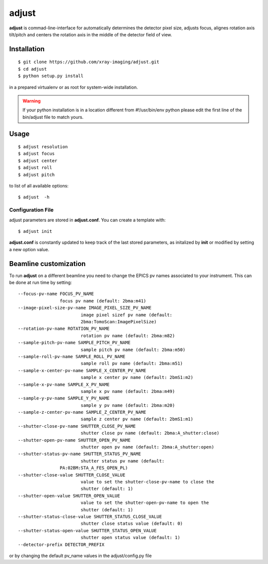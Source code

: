 ======
adjust
======

**adjust** is commad-line-interface for automatically determines the detector pixel size, adjusts focus, alignes rotation axis tilt/pitch and centers the rotation axis in the middle of the detector field of view.  

Installation
============

::

    $ git clone https://github.com/xray-imaging/adjust.git
    $ cd adjust
    $ python setup.py install

in a prepared virtualenv or as root for system-wide installation.

.. warning:: 
	If your python installation is in a location different from #!/usr/bin/env python please edit the first line of the bin/adjust file to match yours.

Usage
=====

::

    $ adjust resolution
    $ adjust focus
    $ adjust center
    $ adjust roll
    $ adjust pitch

to list of all available options::

    $ adjust  -h


Configuration File
------------------

adjust parameters are stored in **adjust.conf**. You can create a template with::

    $ adjust init

**adjust.conf** is constantly updated to keep track of the last stored parameters, as initalized by **init** or modified by setting a new option value. 

Beamline customization
======================

To run **adjust** on a different beamline you need to change the EPICS pv names associated to your instrument. This can be done at run time by setting::

	--focus-pv-name FOCUS_PV_NAME
                        focus pv name (default: 2bma:m41)
	--image-pixel-size-pv-name IMAGE_PIXEL_SIZE_PV_NAME
				image pixel sizef pv name (default:
				2bma:TomoScan:ImagePixelSize)
	--rotation-pv-name ROTATION_PV_NAME
				rotation pv name (default: 2bma:m82)
	--sample-pitch-pv-name SAMPLE_PITCH_PV_NAME
				sample pitch pv name (default: 2bma:m50)
	--sample-roll-pv-name SAMPLE_ROLL_PV_NAME
				sample roll pv name (default: 2bma:m51)
	--sample-x-center-pv-name SAMPLE_X_CENTER_PV_NAME
				sample x center pv name (default: 2bmS1:m2)
	--sample-x-pv-name SAMPLE_X_PV_NAME
				sample x pv name (default: 2bma:m49)
	--sample-y-pv-name SAMPLE_Y_PV_NAME
				sample y pv name (default: 2bma:m20)
	--sample-z-center-pv-name SAMPLE_Z_CENTER_PV_NAME
				sample z center pv name (default: 2bmS1:m1)
	--shutter-close-pv-name SHUTTER_CLOSE_PV_NAME
				shutter close pv name (default: 2bma:A_shutter:close)
	--shutter-open-pv-name SHUTTER_OPEN_PV_NAME
				shutter open pv name (default: 2bma:A_shutter:open)
	--shutter-status-pv-name SHUTTER_STATUS_PV_NAME
				shutter status pv name (default:
			PA:02BM:STA_A_FES_OPEN_PL)
	--shutter-close-value SHUTTER_CLOSE_VALUE
				value to set the shutter-close-pv-name to close the
				shutter (default: 1)
	--shutter-open-value SHUTTER_OPEN_VALUE
				value to set the shutter-open-pv-name to open the
				shutter (default: 1)
	--shutter-status-close-value SHUTTER_STATUS_CLOSE_VALUE
				shutter close status value (default: 0)
	--shutter-status-open-value SHUTTER_STATUS_OPEN_VALUE
				shutter open status value (default: 1)
	--detector-prefix DETECTOR_PREFIX

or by changing the default pv_name values in the adjust/config.py file
